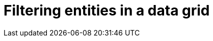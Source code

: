 = Filtering entities in a data grid

:title: Filtering entities in a data grid
:tags: Java, Spring 
:author: Vaadin
:description: Learn how to filter the entities displayed in a data grid
:repo: https://github.com/vaadin-learning-center/crm-tutorial
:linkattrs: // enable link attributes, like opening in a new window
:imagesdir: ./images
:coming_soon:
:hidden: